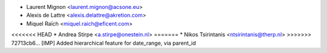 * Laurent Mignon <laurent.mignon@acsone.eu>
* Alexis de Lattre <alexis.delattre@akretion.com>
* Miquel Raïch <miquel.raich@eficent.com>
<<<<<<< HEAD
* Andrea Stirpe <a.stirpe@onestein.nl>
=======
* Nikos Tsirintanis <ntsirintanis@therp.nl>
>>>>>>> 72713cb6... [IMP] Added hierarchical feature for date_range, via parent_id
